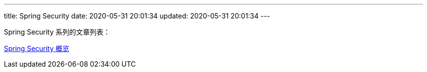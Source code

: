 ---
title: Spring Security
date: 2020-05-31 20:01:34
updated: 2020-05-31 20:01:34
---

Spring Security 系列的文章列表：

link:/2020/05/31/spring-security-servlet-overview/[Spring Security 概览]